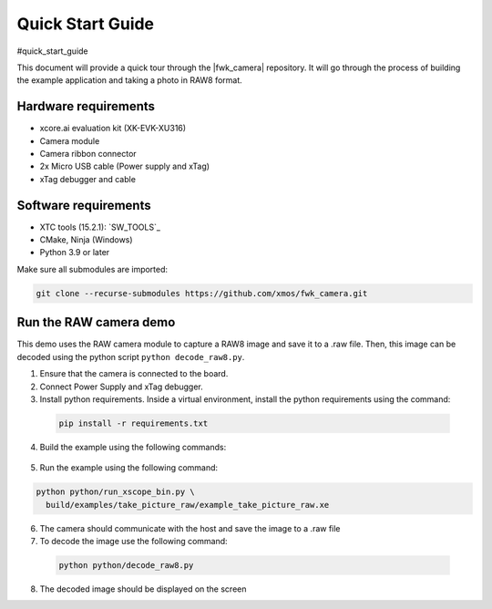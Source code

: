 .. _QS_FWKC:

Quick Start Guide
-------------------
#quick_start_guide

This document will provide a quick tour through the |fwk_camera| repository. It will go through the process
of building the example application and taking a photo in RAW8 format.

Hardware requirements
^^^^^^^^^^^^^^^^^^^^^
- xcore.ai evaluation kit (XK-EVK-XU316)
- Camera module
- Camera ribbon connector
- 2x Micro USB cable (Power supply and xTag)
- xTag debugger and cable

Software requirements
^^^^^^^^^^^^^^^^^^^^^
- XTC tools (15.2.1): `SW_TOOLS`_
- CMake, Ninja (Windows)
- Python 3.9 or later 

Make sure all submodules are imported: 

.. code-block:: console

  git clone --recurse-submodules https://github.com/xmos/fwk_camera.git

Run the RAW camera demo
^^^^^^^^^^^^^^^^^^^^^^^
This demo uses the RAW camera module to capture a RAW8 image and save it to a .raw file. 
Then, this image can be decoded using the python script ``python decode_raw8.py``.

1. Ensure that the camera is connected to the board.
2. Connect Power Supply and xTag debugger.
3. Install python requirements. Inside a virtual environment, install the python requirements using the command:

  .. code-block:: console
    
    pip install -r requirements.txt

4. Build the example using the following commands:

  .. tab:: Linux and Mac

    .. code-block:: console
    
      >> Linux and Mac
      cmake -B build --toolchain=xmos_cmake_toolchain/xs3a.cmake
      make -C build example_take_picture_raw

  .. tab:: Windows

    .. code-block:: console

      >> Windows
      cmake -G Ninja -B build --toolchain=xmos_cmake_toolchain\xs3a.cmake
      ninja -C build example_take_picture_raw
      cd utils/xscope_fileio/host # Windows requires some extra steps
      cmake -G Ninja . && ninja

5. Run the example using the following command:

.. code-block:: console       

  python python/run_xscope_bin.py \
    build/examples/take_picture_raw/example_take_picture_raw.xe

6. The camera should communicate with the host and save the image to a .raw file

7. To decode the image use the following command:

  .. code-block:: console     

    python python/decode_raw8.py

8. The decoded image should be displayed on the screen
